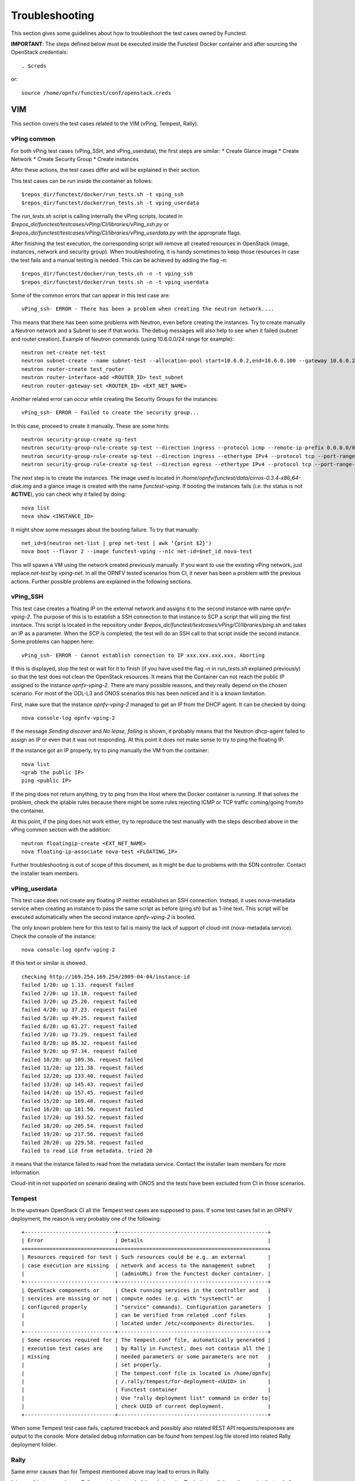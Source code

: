 .. This work is licensed under a Creative Commons Attribution 4.0 International License.
.. http://creativecommons.org/licenses/by/4.0

Troubleshooting
===============

This section gives some guidelines about how to troubleshoot the test cases
owned by Functest.

**IMPORTANT**: The steps defined below must be executed inside the Functest Docker
container and after sourcing the OpenStack credentials::

    . $creds

or::

    source /home/opnfv/functest/conf/openstack.creds

VIM
---

This section covers the test cases related to the VIM (vPing, Tempest, Rally).

vPing common
^^^^^^^^^^^^
For both vPing test cases (vPing_SSH, and vPing_userdata), the first steps are
similar:
* Create Glance image
* Create Network
* Create Security Group
* Create instances

After these actions, the test cases differ and will be explained in their section.

This test cases can be run inside the container as follows::

    $repos_dir/functest/docker/run_tests.sh -t vping_ssh
    $repos_dir/functest/docker/run_tests.sh -t vping_userdata

The *run_tests.sh* script is calling internally the vPing scripts, located in
*$repos_dir/functest/testcases/vPing/CI/libraries/vPing_ssh.py* or
*$repos_dir/functest/testcases/vPing/CI/libraries/vPing_userdata.py* with the
appropriate flags.

After finishing the test execution, the corresponding script will remove all
created resources in OpenStack (image, instances, network and security group).
When troubleshooting, it is handy sometimes to keep those resources in case the
test fails and a manual testing is needed. This can be achieved by adding the flag *-n*::

    $repos_dir/functest/docker/run_tests.sh -n -t vping_ssh
    $repos_dir/functest/docker/run_tests.sh -n -t vping_userdata


Some of the common errors that can appear in this test case are::

    vPing_ssh- ERROR - There has been a problem when creating the neutron network....

This means that there has been some problems with Neutron, even before creating the
instances. Try to create manually a Neutron network and a Subnet to see if that works.
The debug messages will also help to see when it failed (subnet and router creation).
Example of Neutron commands (using 10.6.0.0/24 range for example)::

    neutron net-create net-test
    neutron subnet-create --name subnet-test --allocation-pool start=10.6.0.2,end=10.6.0.100 --gateway 10.6.0.254 net-test 10.6.0.0/24
    neutron router-create test_router
    neutron router-interface-add <ROUTER_ID> test_subnet
    neutron router-gateway-set <ROUTER_ID> <EXT_NET_NAME>

Another related error can occur while creating the Security Groups for the instances::

    vPing_ssh- ERROR - Failed to create the security group...

In this case, proceed to create it manually. These are some hints::

    neutron security-group-create sg-test
    neutron security-group-rule-create sg-test --direction ingress --protocol icmp --remote-ip-prefix 0.0.0.0/0
    neutron security-group-rule-create sg-test --direction ingress --ethertype IPv4 --protocol tcp --port-range-min 80 --port-range-max 80 --remote-ip-prefix 0.0.0.0/0
    neutron security-group-rule-create sg-test --direction egress --ethertype IPv4 --protocol tcp --port-range-min 80 --port-range-max 80 --remote-ip-prefix 0.0.0.0/0

The next step is to create the instances. The image used is located in
*/home/opnfv/functest/data/cirros-0.3.4-x86_64-disk.img* and a glance image is created
with the name *functest-vping*. If booting the instances fails (i.e. the status
is not **ACTIVE**), you can check why it failed by doing::

    nova list
    nova show <INSTANCE_ID>

It might show some messages about the booting failure. To try that manually::

    net_id=$(neutron net-list | grep net-test | awk '{print $2}')
    nova boot --flavor 2 --image functest-vping --nic net-id=$net_id nova-test

This will spawn a VM using the network created previously manually. If you want to use
the existing vPing network, just replace *net-test* by *vping-net*.
In all the OPNFV tested scenarios from CI, it never has been a problem with the
previous actions. Further possible problems are explained in the following sections.


vPing_SSH
^^^^^^^^^
This test case creates a floating IP on the external network and assigns it to
the second instance with name *opnfv-vping-2*. The purpose of this is to establish
a SSH connection to that instance to SCP a script that will ping the first insntace.
This script is located in the repository under
*$repos_dir/functest/testcases/vPing/CI/libraries/ping.sh* and takes an IP as
a parameter. When the SCP is completed, the test will do an SSH call to that script
inside the second instance. Some problems can happen here::

    vPing_ssh- ERROR - Cannot establish connection to IP xxx.xxx.xxx.xxx. Aborting

If this is displayed, stop the test or wait for it to finish (if you have used the flag
*-n* in *run_tests.sh* explained previously) so that the test does not clean
the OpenStack resources. It means that the Container can not reach the public
IP assigned to the instance *opnfv-vping-2*. There are many possible reasons, and
they really depend on the chosen scenario. For most of the ODL-L3 and ONOS scenarios
this has been noticed and it is a known limitation.

First, make sure that the instance *opnfv-vping-2* managed to get an IP from
the DHCP agent. It can be checked by doing::

    nova console-log opnfv-vping-2

If the message *Sending discover* and *No lease, failing* is shown, it probably
means that the Neutron dhcp-agent failed to assign an IP or even that it was not
responding. At this point it does not make sense to try to ping the floating IP.

If the instance got an IP properly, try to ping manually the VM from the container::

    nova list
    <grab the public IP>
    ping <public IP>

If the ping does not return anything, try to ping from the Host where the Docker
container is running. If that solves the problem, check the iptable rules because
there might be some rules rejecting ICMP or TCP traffic coming/going from/to the container.

At this point, if the ping does not work either, try to reproduce the test
manually with the steps described above in the vPing common section with the addition::

    neutron floatingip-create <EXT_NET_NAME>
    nova floating-ip-associate nova-test <FLOATING_IP>


Further troubleshooting is out of scope of this document, as it might be due to
problems with the SDN controller. Contact the installer team members.



vPing_userdata
^^^^^^^^^^^^^^
This test case does not create any floating IP neither establishes an SSH
connection. Instead, it uses nova-metadata service when creating an instance
to pass the same script as before (ping.sh) but as 1-line text. This script
will be executed automatically when the second instance *opnfv-vping-2* is booted.

The only known problem here for this test to fail is mainly the lack of support
of cloud-init (nova-metadata service). Check the console of the instance::

    nova console-log opnfv-vping-2

If this text or similar is showed::

    checking http://169.254.169.254/2009-04-04/instance-id
    failed 1/20: up 1.13. request failed
    failed 2/20: up 13.18. request failed
    failed 3/20: up 25.20. request failed
    failed 4/20: up 37.23. request failed
    failed 5/20: up 49.25. request failed
    failed 6/20: up 61.27. request failed
    failed 7/20: up 73.29. request failed
    failed 8/20: up 85.32. request failed
    failed 9/20: up 97.34. request failed
    failed 10/20: up 109.36. request failed
    failed 11/20: up 121.38. request failed
    failed 12/20: up 133.40. request failed
    failed 13/20: up 145.43. request failed
    failed 14/20: up 157.45. request failed
    failed 15/20: up 169.48. request failed
    failed 16/20: up 181.50. request failed
    failed 17/20: up 193.52. request failed
    failed 18/20: up 205.54. request failed
    failed 19/20: up 217.56. request failed
    failed 20/20: up 229.58. request failed
    failed to read iid from metadata. tried 20

it means that the instance failed to read from the metadata service. Contact
the installer team members for more information.

Cloud-init in not supported on scenario dealing with ONOS and the tests have been
excluded from CI in those scenarios.


Tempest
^^^^^^^

In the upstream OpenStack CI all the Tempest test cases are supposed to pass.
If some test cases fail in an OPNFV deployment, the reason is very probably one
of the following::

 +-----------------------------+------------------------------------------------+
 | Error                       | Details                                        |
 +=============================+================================================+
 | Resources required for test | Such resources could be e.g. an external       |
 | case execution are missing  | network and access to the management subnet    |
 |                             | (adminURL) from the Functest docker container. |
 +-----------------------------+------------------------------------------------+
 | OpenStack components or     | Check running services in the controller and   |
 | services are missing or not | compute nodes (e.g. with "systemctl" or        |
 | configured properly         | "service" commands). Configuration parameters  |
 |                             | can be verified from related .conf files       |
 |                             | located under /etc/<component> directories.    |
 +-----------------------------+------------------------------------------------+
 | Some resources required for | The tempest.conf file, automatically generated |
 | execution test cases are    | by Rally in Functest, does not contain all the |
 | missing                     | needed parameters or some parameters are not   |
 |                             | set properly.                                  |
 |                             | The tempest.conf file is located in /home/opnfv|
 |                             | /.rally/tempest/for-deployment-<UUID> in       |
 |                             | Functest container                             |
 |                             | Use "rally deployment list" command in order to|
 |                             | check UUID of current deployment.              |
 +-----------------------------+------------------------------------------------+


When some Tempest test case fails, captured traceback and possibly also related
REST API requests/responses are output to the console.
More detailed debug information can be found from tempest.log file stored into
related Rally deployment folder.


Rally
^^^^^

Same error causes than for Tempest mentioned above may lead to errors in Rally.

It is possible to run only one Rally scenario, instead of the whole suite.
To do that, call the python script (instead of *run_tests.sh*) as follows::

    python $repos_dir/functest/testcases/VIM/OpenStack/CI/libraries/run_rally-cert.py -h
    usage: run_rally-cert.py [-h] [-d] [-r] [-s] [-v] [-n] test_name

    positional arguments:
      test_name      Module name to be tested. Possible values are : [
                     authenticate | glance | cinder | heat | keystone | neutron |
                     nova | quotas | requests | vm | all ] The 'all' value
                     performs all possible test scenarios

    optional arguments:
      -h, --help     show this help message and exit
      -d, --debug    Debug mode
      -r, --report   Create json result file
      -s, --smoke    Smoke test mode
      -v, --verbose  Print verbose info about the progress
      -n, --noclean  Don't clean the created resources for this test.

For example, to run the Glance scenario with debug information::

    python $repos_dir/functest/testcases/VIM/OpenStack/CI/libraries/run_rally-cert.py -d glance

Possible scenarios are:
 * authenticate
 * glance
 * cinder
 * heat
 * keystone
 * neutron
 * nova
 * quotas
 * requests
 * vm

To know more about what those scenarios are doing, they are defined in:
*$repos_dir/functest/testcases/VIM/OpenStack/CI/suites*. For more info about
Rally scenario definition please refer to the Rally official documentation.

If the flag *all* is specified, it will run all the scenarios one by one. Please
note that this might take some time (~1,5hr), taking around 1 hour to complete the
Nova scenario.

To check any possible problems with rally, the logs are stored under
*/home/opnfv/functest/results/rally/* in the Functest container.


Controllers
-----------

ODL
^^^
2 versions are supported in Brahmaputra depending on the scenario:
 * Lithium
 * Berylium

The upstream test suites have not been adapted, so you may get 18 or 15 tests
passed on 18 depending on your configuration. The 3 testcases are partly failed
due to wrong return code.

ONOS
^^^^

TODO

OpenContrail
^^^^^^^^^^^^

Feature
-------

vIMS
^^^^
vIMS deployment may fail for several reasons, the most frequent ones are
described in the following table:

+===================================+====================================+
| Error                             |  Comments                          |
+-----------------------------------+------------------------------------+
| Keystone admin API  not reachable | Impossible to create vIMS user and |
|                                   | tenant                             |
+-----------------------------------+------------------------------------+
| Impossible to retrieve admin role | Impossible to create vIMS user and |
| id                                | tenant                             |
+-----------------------------------+------------------------------------+
| Error when uploading image from   | impossible to deploy VNF           |
| OpenStack to glance               |                                    |
+-----------------------------------+------------------------------------+
| Cinder quota cannot be updated    | Default quotas not sufficient, they|
|                                   | are adapted in the script          |
+-----------------------------------+------------------------------------+
| Impossible to create a volume     | VNF cannot be deployed             |
+-----------------------------------+------------------------------------+
| SSH connection issue between the  | if vPing test fails, vIMS test will|
| Test container and the VM         | fail...                            |
+-----------------------------------+------------------------------------+
| No Internet access from a VM      | the VMs of the VNF must have an    |
|                                   | external access to Internet        |
+-----------------------------------+------------------------------------+


Promise
^^^^^^^

TODO
